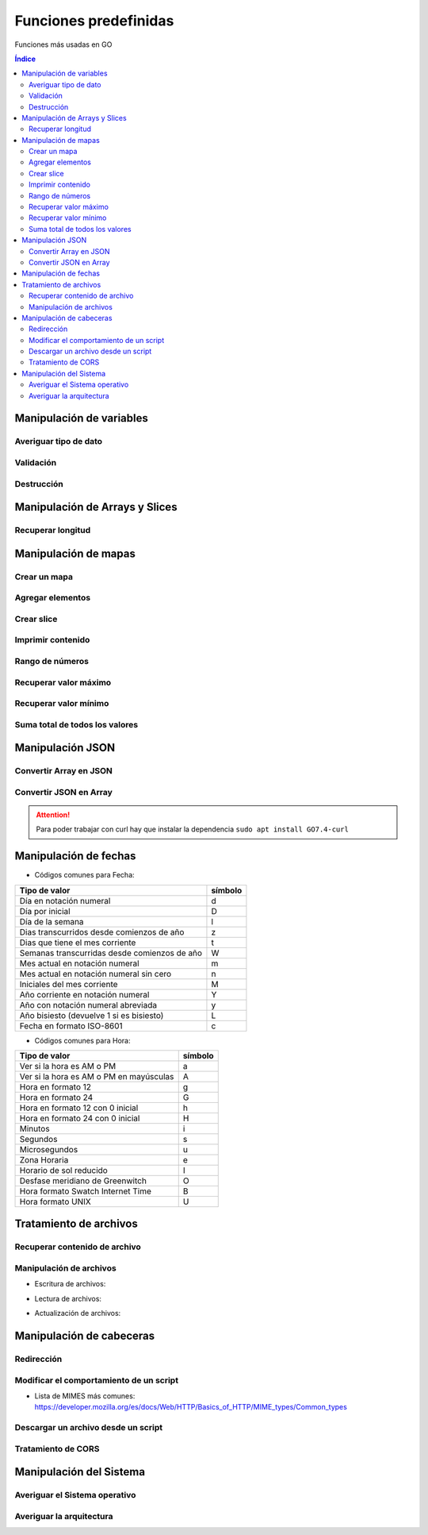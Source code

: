 Funciones predefinidas
======================

.. image:: /logos/logo-go.png
    :scale: 30%
    :alt: Logo GO
    :align: center

.. |date| date:: 
.. |time| date:: %H:%M
 
 
Funciones más usadas en GO
 
.. contents:: Índice
 
Manipulación de variables
#########################

Averiguar tipo de dato
**********************

.. code-block:: GO
    :linenos:

    ...

Validación
**********

.. code-block:: GO
    :linenos:

    ...

Destrucción
***********

.. code-block:: GO
    :linenos:

    ...


Manipulación de Arrays y Slices 
###############################

Recuperar longitud
******************

.. code-block:: GO
    :linenos:

    package main

    import (
        "fmt"
    )

    func main() {
        personas := []string{"Paco", "Pepe", "Adolfo", "Eugenia"}

        // mostrar cantidad de elementos:
        fmt.Println(len(personas))

        // mostrar tamaño total asignado para slice que será el mismo por defecto cuando asignamos al definir el slice:
        fmt.Println(cap(personas))
    }

Manipulación de mapas
#####################

Crear un mapa
*************

.. code-block:: GO 
    :linenos:

    package main

    import "fmt"

    func main() {
        // crear un mapa usando make:
        consola := make(map[string]string)

        // asignar valores:
        consola["marca"] = "Nintendo"
        consola["modelo"] = "3DS"

        fmt.Println(consola)
        fmt.Println("Tengo una", consola["marca"], consola["modelo"])
    }

Agregar elementos
*****************

.. code-block:: GO
    :linenos:

    package main

    import (
        "fmt"
    )

    func main() {
        personas := []string{"Paco", "Pepe", "Adolfo", "Eugenia"}

        // agregar elementos:
        personas = append(personas, "Laura")

        fmt.Println(len(personas))

        // Al añadir un elemento en el slice go asigna un tamaño extra siempre basado en múltiplos de 2 (1,2,4,8,16...):
        fmt.Println(cap(personas))
    }

Crear slice
***********

.. code-block:: GO 
    :linenos:

    package main

    import "fmt"

    func main() {
        // definir un slice usando make que recibe tres parámetros:
        consolas := make([]string, 0, 3) // primero el tipo de dato, luego la longitud actual y por último la capacidad

        // podemos imprimir el indice 3 que estará vacio:
        fmt.Println("Longitud:", len(consolas), "Capacidad:", cap(consolas))
    }

Imprimir contenido
******************

.. code-block:: GO
    :linenos:

    ...

Rango de números
****************

.. code-block:: GO
    :linenos:

    ...


Recuperar valor máximo
**********************

.. code-block:: GO
    :linenos:

    ...

Recuperar valor mínimo
**********************

.. code-block:: GO
    :linenos:

    ...

Suma total de todos los valores
*******************************

.. code-block:: GO
    :linenos:

    ...

Manipulación JSON
#################

Convertir Array en JSON 
***********************

.. code-block:: GO
    :linenos:

    ...

Convertir JSON en Array 
***********************

.. code-block:: GO
    :linenos:

    ...

.. attention::
    Para poder trabajar con curl hay que instalar la dependencia ``sudo apt install GO7.4-curl``

Manipulación de fechas 
######################

.. code-block:: GO
    :linenos:

    ...

* Códigos comunes para Fecha: 

+----------------------------------------------+---------+
| Tipo de valor                                | símbolo |
+==============================================+=========+
| Día en notación numeral                      | d       |
+----------------------------------------------+---------+
| Día por inicial                              | D       | 
+----------------------------------------------+---------+
| Día de la semana                             | l       |
+----------------------------------------------+---------+
| Dias transcurridos desde comienzos de año    | z       |
+----------------------------------------------+---------+
| Dias que tiene el mes corriente              | t       |
+----------------------------------------------+---------+
| Semanas transcurridas desde comienzos de año | W       |
+----------------------------------------------+---------+
| Mes actual en notación numeral               | m       |
+----------------------------------------------+---------+
| Mes actual en notación numeral sin cero      | n       |
+----------------------------------------------+---------+
| Iniciales del mes corriente                  | M       |
+----------------------------------------------+---------+
| Año corriente en notación numeral            | Y       |
+----------------------------------------------+---------+
| Año con notación numeral abreviada           | y       |
+----------------------------------------------+---------+
| Año bisiesto (devuelve 1 si es bisiesto)     | L       |
+----------------------------------------------+---------+
| Fecha en formato ISO-8601                    | c       |
+----------------------------------------------+---------+

* Códigos comunes para Hora:

+----------------------------------------------+---------+
| Tipo de valor                                | símbolo |
+==============================================+=========+
| Ver si la hora es AM o PM                    | a       |
+----------------------------------------------+---------+
| Ver si la hora es AM o PM en mayúsculas      | A       | 
+----------------------------------------------+---------+
| Hora en formato 12                           | g       |
+----------------------------------------------+---------+
| Hora en formato 24                           | G       |
+----------------------------------------------+---------+
| Hora en formato 12 con 0 inicial             | h       |
+----------------------------------------------+---------+
| Hora en formato 24 con 0 inicial             | H       |
+----------------------------------------------+---------+
| Minutos                                      | i       |
+----------------------------------------------+---------+
| Segundos                                     | s       |
+----------------------------------------------+---------+
| Microsegundos                                | u       |
+----------------------------------------------+---------+
| Zona Horaria                                 | e       |
+----------------------------------------------+---------+
| Horario de sol reducido                      | I       |
+----------------------------------------------+---------+
| Desfase meridiano de Greenwitch              | O       |
+----------------------------------------------+---------+
| Hora formato Swatch Internet Time            | B       |
+----------------------------------------------+---------+
| Hora formato UNIX                            | U       |
+----------------------------------------------+---------+


Tratamiento de archivos
#######################

Recuperar contenido de archivo 
******************************

.. code-block:: GO
    :linenos:

    ...

Manipulación de archivos
************************

* Escritura de archivos:

.. code-block:: GO
    :linenos:

    ...

* Lectura de archivos:

.. code-block:: GO
    :linenos:

    ...

* Actualización de archivos:

.. code-block:: GO
    :linenos:

    ...

Manipulación de cabeceras
#########################

Redirección
***********

.. code-block:: GO
    :linenos:

    ...

Modificar el comportamiento de un script
****************************************

.. code-block:: GO
    :linenos:

    ...

* Lista de MIMES más comunes: https://developer.mozilla.org/es/docs/Web/HTTP/Basics_of_HTTP/MIME_types/Common_types

Descargar un archivo desde un script
************************************

.. code-block:: GO
    :linenos:

    ...

Tratamiento de CORS
*******************

.. code-block:: GO
    :linenos:

    ...
 
Manipulación del Sistema
########################

Averiguar el Sistema operativo
******************************

.. code-block:: GO 
    :linenos:

    ...

Averiguar la arquitectura
*************************

.. code-block:: GO
    :linenos:

    ...

